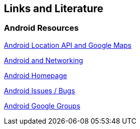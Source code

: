 == Links and Literature

=== Android Resources

http://www.vogella.com/tutorials/AndroidLocationAPI/article.html[Android Location API and Google Maps]

http://www.vogella.com/tutorials/AndroidNetworking/article.html[Android and Networking]
		
https://www.android.com/intl/de_de/[Android Homepage]
		
http://code.google.com/p/android/issues/list[Android Issues / Bugs]
		
http://groups.google.com/group/android-developers[Android Google Groups]
		
		